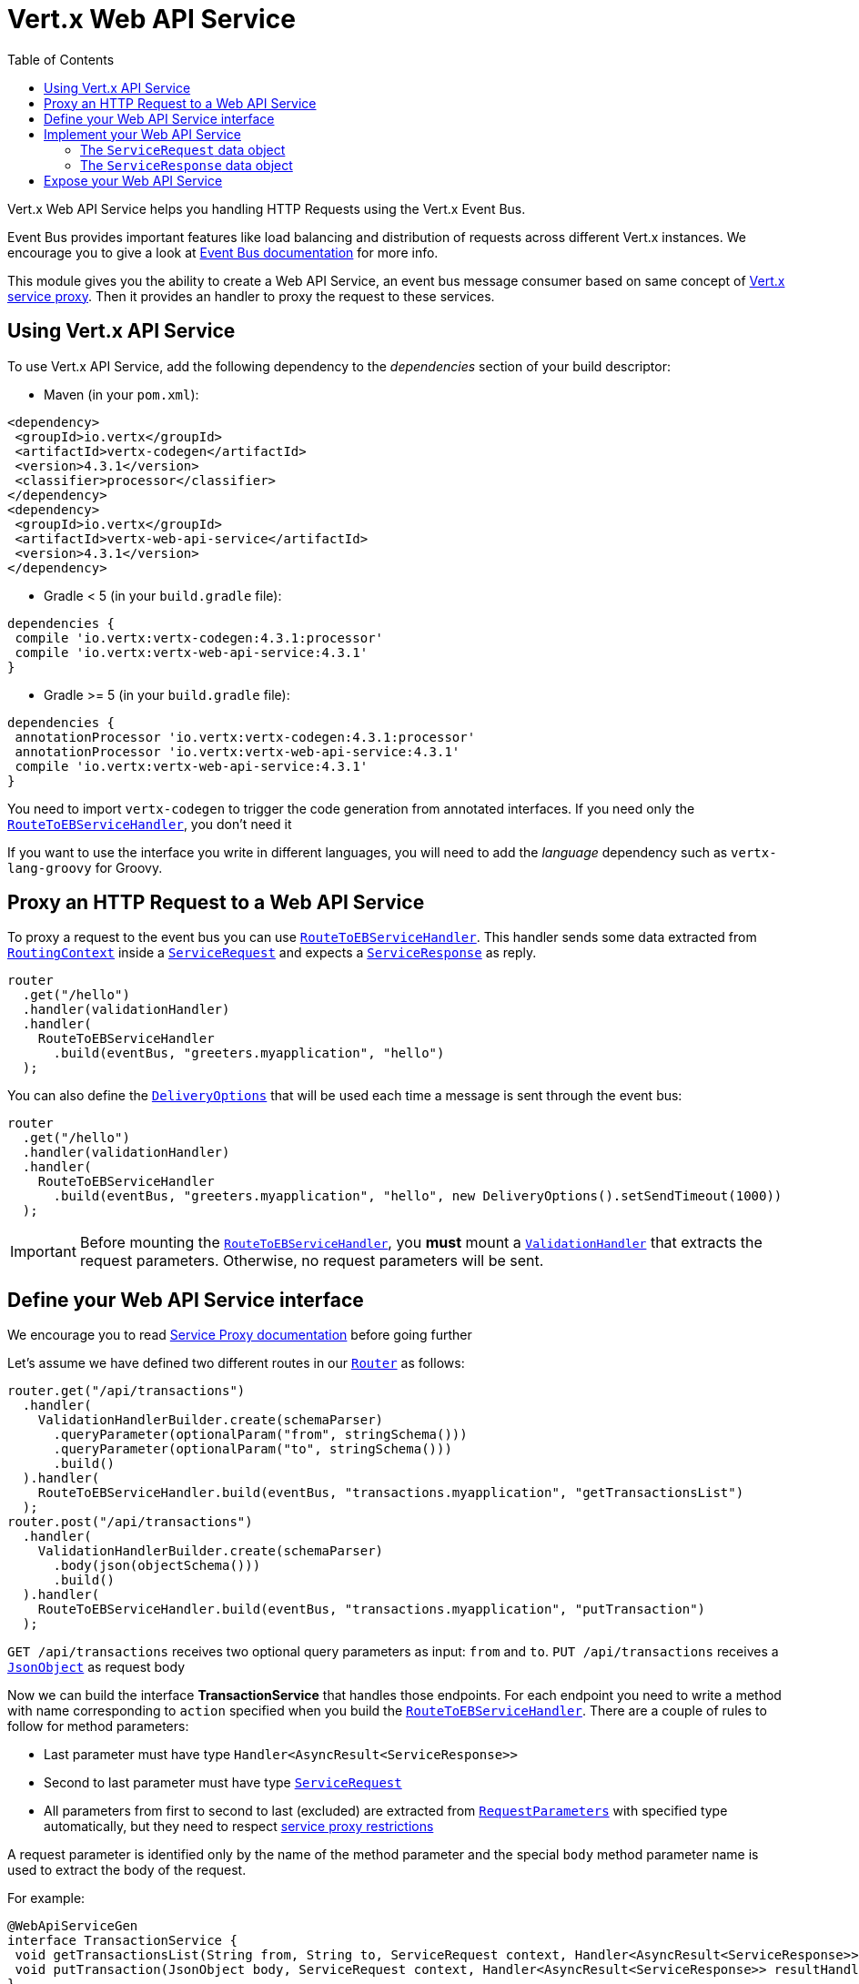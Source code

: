 = Vert.x Web API Service
:toc: left

Vert.x Web API Service helps you handling HTTP Requests using the Vert.x Event Bus.

Event Bus provides important features like load balancing and distribution of requests across different Vert.x instances.
We encourage you to give a look at https://vertx.io/docs/vertx-core/java/#event_bus[Event Bus documentation] for more info.

This module gives you the ability to create a Web API Service, an event bus message consumer based on same concept of https://vertx.io/docs/vertx-service-proxy/java/[Vert.x service proxy].
Then it provides an handler to proxy the request to these services.

== Using Vert.x API Service

To use Vert.x API Service, add the following dependency to the _dependencies_ section of your build descriptor:

* Maven (in your `pom.xml`):

[source,xml,subs="+attributes"]
----
<dependency>
 <groupId>io.vertx</groupId>
 <artifactId>vertx-codegen</artifactId>
 <version>4.3.1</version>
 <classifier>processor</classifier>
</dependency>
<dependency>
 <groupId>io.vertx</groupId>
 <artifactId>vertx-web-api-service</artifactId>
 <version>4.3.1</version>
</dependency>
----

* Gradle < 5 (in your `build.gradle` file):

[source,groovy,subs="+attributes"]
----
dependencies {
 compile 'io.vertx:vertx-codegen:4.3.1:processor'
 compile 'io.vertx:vertx-web-api-service:4.3.1'
}
----

* Gradle >= 5 (in your `build.gradle` file):

[source,groovy,subs="+attributes"]
----
dependencies {
 annotationProcessor 'io.vertx:vertx-codegen:4.3.1:processor'
 annotationProcessor 'io.vertx:vertx-web-api-service:4.3.1'
 compile 'io.vertx:vertx-web-api-service:4.3.1'
}
----

You need to import `vertx-codegen` to trigger the code generation from annotated interfaces.
If you need only the `link:../../apidocs/io/vertx/ext/web/api/service/RouteToEBServiceHandler.html[RouteToEBServiceHandler]`, you don't need it

If you want to use the interface you write in different languages, you will need to add the _language_ dependency such as
`vertx-lang-groovy` for Groovy.

== Proxy an HTTP Request to a Web API Service

To proxy a request to the event bus you can use `link:../../apidocs/io/vertx/ext/web/api/service/RouteToEBServiceHandler.html[RouteToEBServiceHandler]`.
This handler sends some data extracted from `link:../../apidocs/io/vertx/ext/web/RoutingContext.html[RoutingContext]` inside a `link:../../apidocs/io/vertx/ext/web/api/service/ServiceRequest.html[ServiceRequest]` and expects a
`link:../../apidocs/io/vertx/ext/web/api/service/ServiceResponse.html[ServiceResponse]` as reply.

[source,java]
----
router
  .get("/hello")
  .handler(validationHandler)
  .handler(
    RouteToEBServiceHandler
      .build(eventBus, "greeters.myapplication", "hello")
  );
----

You can also define the `link:../../apidocs/io/vertx/core/eventbus/DeliveryOptions.html[DeliveryOptions]` that will be used each time a message is sent through the event bus:

[source,java]
----
router
  .get("/hello")
  .handler(validationHandler)
  .handler(
    RouteToEBServiceHandler
      .build(eventBus, "greeters.myapplication", "hello", new DeliveryOptions().setSendTimeout(1000))
  );
----

IMPORTANT: Before mounting the `link:../../apidocs/io/vertx/ext/web/api/service/RouteToEBServiceHandler.html[RouteToEBServiceHandler]`, you *must* mount a
`link:../../apidocs/io/vertx/ext/web/validation/ValidationHandler.html[ValidationHandler]` that extracts the request parameters. Otherwise, no request parameters will be sent.

== Define your Web API Service interface

We encourage you to read https://vertx.io/docs/vertx-service-proxy/java/[Service Proxy documentation] before going further

Let's assume we have defined two different routes in our `link:../../apidocs/io/vertx/ext/web/Router.html[Router]` as follows:

[source,java]
----
router.get("/api/transactions")
  .handler(
    ValidationHandlerBuilder.create(schemaParser)
      .queryParameter(optionalParam("from", stringSchema()))
      .queryParameter(optionalParam("to", stringSchema()))
      .build()
  ).handler(
    RouteToEBServiceHandler.build(eventBus, "transactions.myapplication", "getTransactionsList")
  );
router.post("/api/transactions")
  .handler(
    ValidationHandlerBuilder.create(schemaParser)
      .body(json(objectSchema()))
      .build()
  ).handler(
    RouteToEBServiceHandler.build(eventBus, "transactions.myapplication", "putTransaction")
  );
----

`GET /api/transactions` receives two optional query parameters as input: `from` and `to`. `PUT /api/transactions` receives a `link:../../apidocs/io/vertx/core/json/JsonObject.html[JsonObject]` as request body

Now we can build the interface *TransactionService* that handles those endpoints.
For each endpoint you need to write a method with name corresponding to `action` specified when you build the `link:../../apidocs/io/vertx/ext/web/api/service/RouteToEBServiceHandler.html[RouteToEBServiceHandler]`.
There are a couple of rules to follow for method parameters:

* Last parameter must have type `Handler<AsyncResult<ServiceResponse>>`
* Second to last parameter must have type `link:../../apidocs/io/vertx/ext/web/api/service/ServiceRequest.html[ServiceRequest]`
* All parameters from first to second to last (excluded) are extracted from `link:../../apidocs/io/vertx/ext/web/validation/RequestParameters.html[RequestParameters]` with specified type automatically, but they need to respect https://vertx.io/docs/vertx-service-proxy/java/#_restrictions_for_service_interface[service proxy restrictions]

A request parameter is identified only by the name of the method parameter and the special `body` method parameter name is used to extract the body of the request.

For example:

[source,java]
----
@WebApiServiceGen
interface TransactionService {
 void getTransactionsList(String from, String to, ServiceRequest context, Handler<AsyncResult<ServiceResponse>> resultHandler);
 void putTransaction(JsonObject body, ServiceRequest context, Handler<AsyncResult<ServiceResponse>> resultHandler);
}
----

When you receive a request at `TransactionService#getTransactionsList` the generated service handler will automatically extract `from` and `to` parameter (if present) from `link:../../apidocs/io/vertx/ext/web/api/service/ServiceRequest.html[ServiceRequest]`.
In `TransactionService#putTransaction` we use the `body` parameter name to extract the json body.

The service handler is also capable to translate `JsonObject` to Vert.x data objects automatically, for example if you have a `Transaction` data object that matches the json schema above, you can rewrite the `putTransaction` signature as:

[source,java]
----
void putTransaction(Transaction body, ServiceRequest context, Handler<AsyncResult<ServiceResponse>> resultHandler);
----

You can also use `link:../../apidocs/io/vertx/ext/web/validation/RequestParameter.html[RequestParameter]` to extract parameters, like:

[source,java]
----
void putTransaction(RequestParameter body, ServiceRequest context, Handler<AsyncResult<ServiceResponse>> resultHandler);
----

We encourage to extract with `link:../../apidocs/io/vertx/ext/web/validation/RequestParameter.html[RequestParameter]` type the parameters that uses json schema allOf/anyOf/oneOf/not keywords because the extraction can produce undefined behaviours.

NOTE: When working with `DataObjects` by default `base64` strings are handled with the `base64url` alphabet, while OpenAPI does not mandate this alphabet so it assumes `basic`. To force a `DataObject` to use a specific alphabet this can be configured in the `@DataObject` annotation.

== Implement your Web API Service

Now you can implement your service. Remember that `link:../../apidocs/io/vertx/ext/web/api/service/ServiceRequest.html[ServiceRequest]` object contains headers and parameters maps.

To write the request you must call the `resultHandler` with an `link:../../apidocs/io/vertx/ext/web/api/service/ServiceResponse.html[ServiceResponse]`.
To create an instance of `link:../../apidocs/io/vertx/ext/web/api/service/ServiceResponse.html[ServiceResponse]` you can use some handy methods like `link:../../apidocs/io/vertx/ext/web/api/service/ServiceResponse.html#completedWithJson-io.vertx.core.buffer.Buffer-[ServiceResponse.completedWithJson]` or `link:../../apidocs/io/vertx/ext/web/api/service/ServiceResponse.html#completedWithPlainText-io.vertx.core.buffer.Buffer-[ServiceResponse.completedWithPlainText]`

For example the implementation of `TransactionService#getTransactionsList` looks like:

[source,java]
----
resultHandler.handle(
  Future.succeededFuture(
    ServiceResponse.completedWithJson(new JsonArray())
  )
);
----

Or when it fails:

[source,java]
----
resultHandler.handle(
  Future.failedFuture(
    new HttpException(555, "Something bad happened")
  )
);
----

=== The `ServiceRequest` data object

`ServiceRequest` it's a _serializable_ version of `RoutingContext`, but It doesn't contain all data of `RoutingContext`. It transports to your service:

* `link:../../apidocs/io/vertx/ext/web/api/service/ServiceRequest.html#getHeaders--[getHeaders]`: Headers of the request
* `link:../../apidocs/io/vertx/ext/web/api/service/ServiceRequest.html#getParams--[getParams]`: Contains `routingContext.get("parsedParameters")`
* `link:../../apidocs/io/vertx/ext/web/api/service/ServiceRequest.html#getUser--[getUser]`: Contains `routingContext.user().principal()`, null if no user is authenticated
* `link:../../apidocs/io/vertx/ext/web/api/service/ServiceRequest.html#getExtra--[getExtra]`: Contains an extra configurable payload

You can configure a lambda that builds the extra payload with `link:../../apidocs/io/vertx/ext/web/api/service/RouteToEBServiceHandler.html#extraPayloadMapper-java.util.function.Function-[extraPayloadMapper]`

=== The `ServiceResponse` data object

`ServiceResponse` is composed by:

* Headers of the response
* Status code/Status message
* Body as a payload. If you don't set the payload/set as null no body will be sent

== Expose your Web API Service

Now you can register your service to event bus:

[source,java]
----
TransactionService transactionService = new TransactionServiceImpl();

// Mount the service on the event bus
ServiceBinder transactionServiceBinder = new ServiceBinder(vertx);
transactionServiceBinder
  .setAddress("transactions.myapplication")
  .register(TransactionService.class, transactionService);
----

For more info on how to expose your service look at https://vertx.io/docs/vertx-service-proxy/java/#_exposing_your_service[Vert.x service proxy documentation]